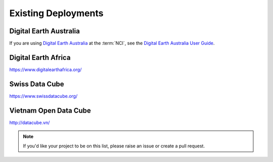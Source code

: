Existing Deployments
=============================

Digital Earth Australia
-----------------------

If you are using `Digital Earth Australia`_ at the :term:`NCI`, see the
`Digital Earth Australia User Guide`_.

.. _`Digital Earth Australia`: https://www.ga.gov.au/dea
.. _`Digital Earth Australia User Guide`: https://docs.dea.ga.gov.au/


Digital Earth Africa
--------------------
https://www.digitalearthafrica.org/


Swiss Data Cube
---------------

https://www.swissdatacube.org/


Vietnam Open Data Cube
----------------------

http://datacube.vn/


.. note::

   If you'd like your project to be on this list, please raise an issue or create a pull request.
